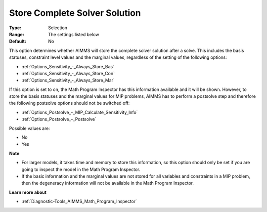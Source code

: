 

.. _Options_Math_Program_Inspector_-_Store:


Store Complete Solver Solution
==============================



:Type:	Selection	
:Range:	The settings listed below	
:Default:	No	



This option determines whether AIMMS will store the complete solver solution after a solve. This includes the basis statuses, constraint level values and the marginal values, regardless of the setting of the following options:



*	:ref:`Options_Sensitivity_-_Always_Store_Bas`  
*	:ref:`Options_Sensitivity_-_Always_Store_Con`  
*	:ref:`Options_Sensitivity_-_Always_Store_Mar`  




If this option is set to on, the Math Program Inspector has this information available and it will be shown. However, to store the basis statuses and the marginal values for MIP problems, AIMMS has to perform a postsolve step and therefore the following postsolve options should not be switched off:




*	:ref:`Options_Postsolve_-_MIP_Calculate_Sensitivity_Info`  
*	:ref:`Options_Postsolve_-_Postsolve`  




Possible values are:




*	No
*	Yes




**Note** 

*	For larger models, it takes time and memory to store this information, so this option should only be set if you are going to inspect the model in the Math Program Inspector. 
*	If the basic information and the marginal values are not stored for all variables and constraints in a MIP problem, then the degeneracy information will not be available in the Math Program Inspector.




**Learn more about** 

*	:ref:`Diagnostic-Tools_AIMMS_Math_Program_Inspector` 



